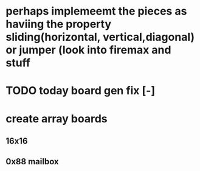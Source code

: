 * perhaps implemeemt the pieces as haviing the property sliding(horizontal, vertical,diagonal) or jumper (look into firemax and stuff
* TODO today board gen fix [-] 
* create array boards 
** 16x16
** 0x88 mailbox
